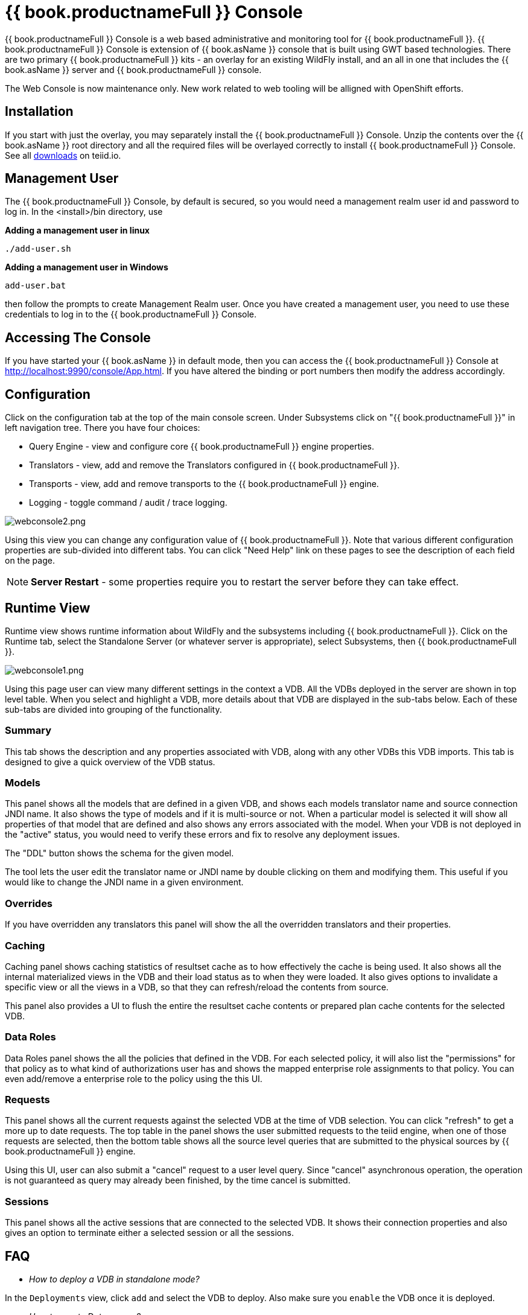 
= {{ book.productnameFull }} Console

{{ book.productnameFull }} Console is a web based administrative and monitoring tool for {{ book.productnameFull }}. {{ book.productnameFull }} Console is extension of {{ book.asName }} console that is built using GWT based technologies. There are two primary {{ book.productnameFull }} kits - an overlay for an existing WildFly install, and an all in one that includes the {{ book.asName }} server and {{ book.productnameFull }} console.

The Web Console is now maintenance only.  New work related to web tooling will be alligned with OpenShift efforts.

== Installation

If you start with just the overlay, you may separately install the {{ book.productnameFull }} Console.  Unzip the contents over the {{ book.asName }} root directory and all the required files will be overlayed correctly to install {{ book.productnameFull }} Console.  See all http://teiid.io/teiid_runtimes/teiid_wildfly/downloads/[downloads] on teiid.io.

== Management User 

The {{ book.productnameFull }} Console, by default is secured, so you would need a management realm user id and password to log in. In the <install>/bin directory, use

.*Adding a management user in linux*
----
./add-user.sh
----

.*Adding a management user in Windows*
----
add-user.bat
----

then follow the prompts to create Management Realm user. Once you have created a management user, you need to use these credentials to log in to the {{ book.productnameFull }} Console. 

== Accessing The Console

If you have started your {{ book.asName }} in default mode, then you can access the {{ book.productnameFull }} Console at http://localhost:9990/console/App.html[http://localhost:9990/console/App.html]. If you have altered the binding or port numbers then modify the address accordingly.

== Configuration

Click on the configuration tab at the top of the main console screen.  Under Subsystems click on "{{ book.productnameFull }}" in left navigation tree. There you have four choices:

* Query Engine - view and configure core {{ book.productnameFull }} engine properties.
* Translators - view, add and remove the Translators configured in {{ book.productnameFull }}.
* Transports - view, add and remove transports to the {{ book.productnameFull }} engine.
* Logging - toggle command / audit / trace logging.

image:images/webconsole2.png[webconsole2.png]

Using this view you can change any configuration value of {{ book.productnameFull }}. Note that various different configuration properties are sub-divided into different tabs. You can click "Need Help" link on these pages to see the description of each field on the page.

NOTE: *Server Restart* - some properties require you to restart the server before they can take effect.

== Runtime View

Runtime view shows runtime information about WildFly and the subsystems including {{ book.productnameFull }}. Click on the Runtime tab, select the Standalone Server (or whatever server is appropriate), select Subsystems, then {{ book.productnameFull }}.

image:images/webconsole1.png[webconsole1.png]

Using this page user can view many different settings in the context a VDB. All the VDBs deployed in the server are shown in top level table. When you select and highlight a VDB, more details about that VDB are displayed in the sub-tabs below. Each of these sub-tabs are divided into grouping of the functionality.

=== Summary

This tab shows the description and any properties associated with VDB, along with any other VDBs this VDB imports. This tab is designed to give a quick overview of the VDB status.

=== Models

This panel shows all the models that are defined in a given VDB, and shows each models translator name and source connection JNDI name. It also shows the type of models and if it is multi-source or not. When a
particular model is selected it will show all properties of that model that are defined and also shows any errors associated with the model. When your VDB is not deployed in the "active" status, you would need to verify these errors and fix to resolve any deployment issues.

The "DDL" button shows the schema for the given model. 

The tool lets the user edit the translator name or JNDI name by double clicking on them and modifying them. This useful if you would like to change the JNDI name in a given environment.

=== Overrides

If you have overridden any translators this panel will show the all the overridden translators and their properties.

=== Caching

Caching panel shows caching statistics of resultset cache as to how effectively the cache is being used. It also shows all the internal materialized views in the VDB and their load status as to when they were
loaded. It also gives options to invalidate a specific view or all the views in a VDB, so that they can refresh/reload the contents from source.

This panel also provides a UI to flush the entire the resultset cache contents or prepared plan cache contents for the selected VDB.

=== Data Roles

Data Roles panel shows the all the policies that defined in the VDB. For each selected policy, it will also list the "permissions" for that policy as to what kind of authorizations user has and shows the mapped enterprise role assignments to that policy. You can even add/remove a enterprise role to the policy using the this UI.

=== Requests

This panel shows all the current requests against the selected VDB at the time of VDB selection. You can click "refresh" to get a more up to date requests. The top table in the panel shows the user submitted requests to the teiid engine, when one of those requests are selected, then the bottom table shows all the source level queries that are submitted to the physical sources by {{ book.productnameFull }} engine.

Using this UI, user can also submit a "cancel" request to a user level query. Since "cancel" asynchronous operation, the operation is not guaranteed as query may already been finished, by the time cancel is submitted.

=== Sessions

This panel shows all the active sessions that are connected to the selected VDB. It shows their connection properties and also gives an option to terminate either a selected session or all the sessions.

== FAQ

* _How to deploy a VDB in standalone mode?_ 

In the `Deployments` view, click `add` and select the VDB to deploy. Also make sure you `enable` the VDB once it is deployed.

* _How to create Data source?_ 

In the `Configuration` view, go to `Subsystem` -> `Datasources` -> `XA/Non-XA`, click `add` and follow the wizard to create JDBC data source. 

If you trying to create connection to {{ book.productnameFull }} based File, Salesforce or WS based connections, select `Subsystem` -> `Resource Adaptors` and click `add`.

* _How to add COMMAND Logging?_ 

In the `Configuration` view, go to `Subsystem` -> `Logging`, click view, on `Log Categories` tab, click add `org.teiid.COMMAND_LOG` in `DEBUG` mode. The default log will be in the FILE handler. You can even add other handler if choose to do so.

* _Change {{ book.productnameFull }} JDBC Port in standalone mode?_ 

In the `Configuration` view, go to `Socket Binding` click `View`, view the `standard-sockets` select `teiid-jdbc` and edit.

